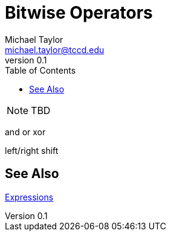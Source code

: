 = Bitwise Operators
Michael Taylor <michael.taylor@tccd.edu>
v0.1
:toc:

NOTE: TBD

and or xor

left/right shift

== See Also

link:expressions.adoc[Expressions] +